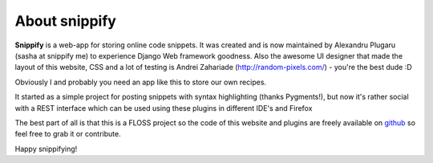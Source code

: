 About snippify
====================

**Snippify** is a web-app for storing online code snippets. It was created and
is now maintained by Alexandru Plugaru (sasha at snippify me) to experience 
Django Web framework goodness. Also the awesome UI designer that made the 
layout of this website, CSS and a lot of testing is 
Andrei Zahariade (http://random-pixels.com/) - you're the best dude :D
 
Obviously I and probably you need an app like this to store our own recipes.
 
It started as a simple project for posting snippets with syntax highlighting 
(thanks Pygments!), but now it's rather social with a REST interface which can 
be used using these plugins in different IDE's and Firefox
 
The best part of all is that this is a FLOSS project so the code of this 
website and plugins are freely available on `github`_ so feel free to grab it 
or contribute.
 
Happy snippifying!


.. _`github`: https://github.com/humanfromearth/snippify/
